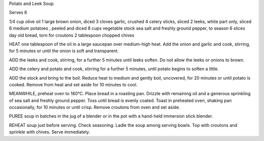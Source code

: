 ﻿Potato and Leek Soup

Serves 6

1/4 cup olive oil
1 large brown onion, diced
3 cloves garlic, crushed
4 celery sticks, sliced
2 leeks, white part only, sliced
6 medium potatoes , peeled and diced
8 cups vegetable stock
sea salt and freshly ground pepper, to season
6 slices day old bread, torn for croutons
2 tablespoon chopped chives

HEAT one tablespoon of the oil in a large saucepan over medium-high heat. Add
the onion and garlic and cook, stirring, for 5 minutes or until the onion is
soft and transparent.

ADD the leeks and cook, stirring, for a further 5 minutes until leeks soften.
Do not allow the leeks or onions to brown.

ADD the celery and potato and cook, stirring for a further 5 minutes, until
potato begins to soften a little.

ADD the stock and bring to the boil. Reduce heat to medium and gently boil,
uncovered, for 20 minutes or until potato is cooked. Remove from heat and set
aside for 10 minutes to cool.

MEANWHILE, preheat oven to 180°C. Place bread in a roasting pan. Drizzle with
remaining oil and a generous sprinkling of sea salt and freshly ground pepper.
Toss until bread is evenly coated. Toast in preheated oven, shaking pan
occasionally, for 10 minutes or until crisp. Remove croutons from oven and set
aside.

PUREE soup in batches in the jug of a blender or in the pot with a hand-held
immersion stick blender.

REHEAT soup just before serving.  Check seasoning. Ladle the soup among serving
bowls. Top with croutons and sprinkle with chives. Serve immediately.

